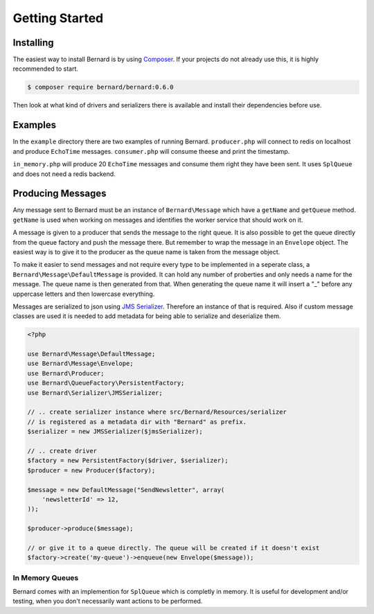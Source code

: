 Getting Started
===============

Installing
----------

The easiest way to install Bernard is by using `Composer <http://getcomposer.org>`_.
If your projects do not already use this, it is highly recommended to start.

.. code-block:: bash

    $ composer require bernard/bernard:0.6.0

Then look at what kind of drivers and serializers there is available and install their dependencies
before use.

Examples
--------

In the ``example`` directory there are two examples of running Bernard. ``producer.php`` will
connect to redis on localhost and produce ``EchoTime`` messages. ``consumer.php`` will consume
theese and print the timestamp.

``in_memory.php`` will produce 20 ``EchoTime`` messages and consume them right they
have been sent. It uses ``SplQueue`` and does not need a redis backend.

Producing Messages
------------------

Any message sent to Bernard must be an instance of ``Bernard\Message``
which have a ``getName`` and ``getQueue`` method. ``getName`` is used when working on
messages and identifies the worker service that should work on it.

A message is given to a producer that sends the message to the right queue.
It is also possible to get the queue directly from the queue factory and push
the message there. But remember to wrap the message in an ``Envelope`` object.
The easiest way is to give it to the producer as the queue name
is taken from the message object.

To make it easier to send messages and not require every type to be implemented
in a seperate class, a ``Bernard\Message\DefaultMessage`` is provided. It can hold
any number of proberties and only needs a name for the message. The queue name
is then generated from that. When generating the queue name it will insert a "_"
before any uppercase letters and then lowercase everything.

Messages are serialized to json using `JMS Serializer <http://jmsyst.com/libs/serializer>`_.
Therefore an instance of that is required. Also if custom message classes are
used it is needed to add metadata for being able to serialize and deserialize them.

.. code-block:: php

    <?php

    use Bernard\Message\DefaultMessage;
    use Bernard\Message\Envelope;
    use Bernard\Producer;
    use Bernard\QueueFactory\PersistentFactory;
    use Bernard\Serializer\JMSSerializer;

    // .. create serializer instance where src/Bernard/Resources/serializer
    // is registered as a metadata dir with "Bernard" as prefix.
    $serializer = new JMSSerializer($jmsSerializer);

    // .. create driver
    $factory = new PersistentFactory($driver, $serializer);
    $producer = new Producer($factory);

    $message = new DefaultMessage("SendNewsletter", array(
        'newsletterId' => 12,
    ));

    $producer->produce($message);

    // or give it to a queue directly. The queue will be created if it doesn't exist
    $factory->create('my-queue')->enqueue(new Envelope($message));

In Memory Queues
~~~~~~~~~~~~~~~~

Bernard comes with an implemention for ``SplQueue`` which is completly in memory.
It is useful for development and/or testing, when you don't necessarily want actions to be
performed.
